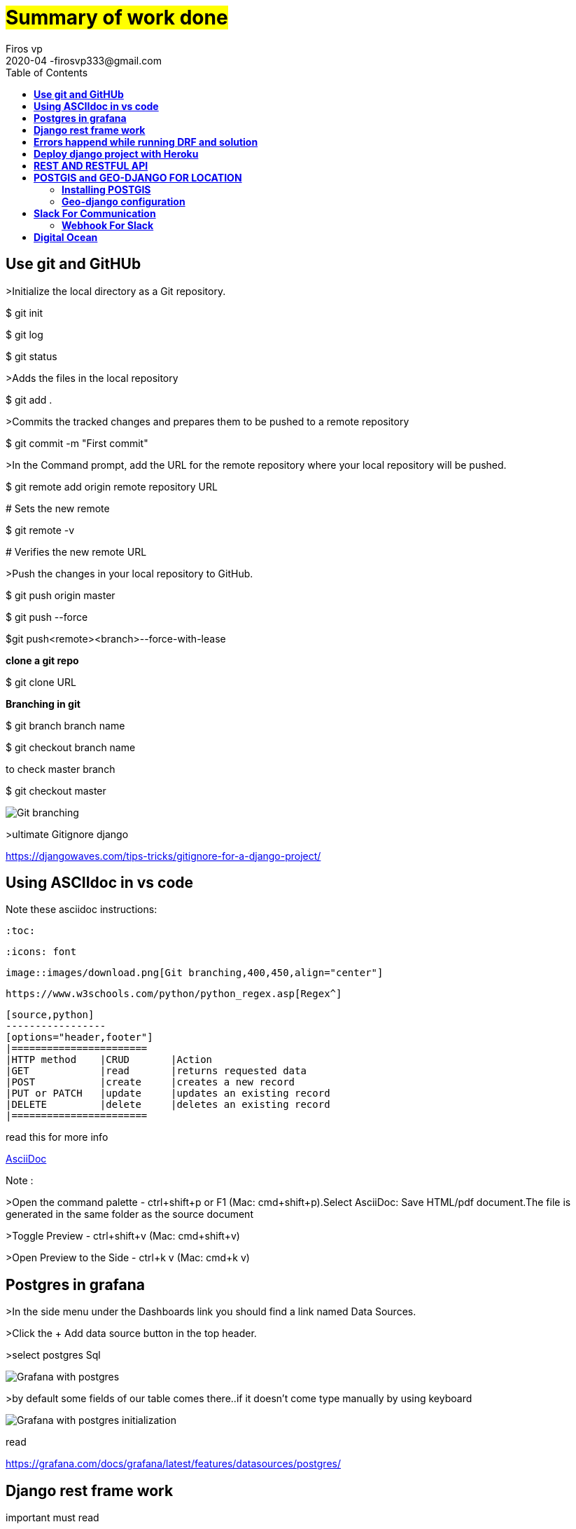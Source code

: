 = #Summary of work done#
Firos vp 
2020-04 -firosvp333@gmail.com
:toc: left

== *Use git and GitHUb*
==================
>Initialize the local directory as a Git repository.

$ git init

$ git log    

$ git status

>Adds the files in the local repository

$ git add .

>Commits the tracked changes and prepares them to be pushed to a remote repository

$ git commit -m "First commit"

>In the Command prompt, add the URL for the remote repository where your local repository will be pushed.

$ git remote add origin remote repository URL

# Sets the new remote

$ git remote -v

# Verifies the new remote URL

>Push the changes in your local repository to GitHub.

$ git push origin master

$ git push --force

$git push<remote><branch>--force-with-lease

*clone a git repo*

$ git clone URL

*Branching in git*

$ git branch branch name

$ git checkout branch name

to check master branch 

$ git checkout master


image::images/download.png[Git branching,align="center"]

>ultimate Gitignore django

https://djangowaves.com/tips-tricks/gitignore-for-a-django-project/


==================

[dedication]
== *Using ASCIIdoc in vs code*
==================
Note these asciidoc instructions:

    :toc:

    :icons: font

    image::images/download.png[Git branching,400,450,align="center"]

    https://www.w3schools.com/python/python_regex.asp[Regex^]

    [source,python]
    -----------------
    [options="header,footer"]
    |=======================
    |HTTP method    |CRUD       |Action
    |GET            |read       |returns requested data
    |POST           |create     |creates a new record
    |PUT or PATCH   |update     |updates an existing record
    |DELETE         |delete     |deletes an existing record
    |=======================
    

read this for more info

https://marketplace.visualstudio.com/items?itemName=joaompinto.asciidoctor-vscode[AsciiDoc^]

Note :

>Open the command palette - ctrl+shift+p or F1 (Mac: cmd+shift+p).Select AsciiDoc: Save HTML/pdf document.The file is generated in the same folder as the source document

>Toggle Preview - ctrl+shift+v (Mac: cmd+shift+v)

>Open Preview to the Side - ctrl+k v (Mac: cmd+k v)

==================

[dedication]
== *Postgres in grafana*
==================

>In the side menu under the Dashboards link you should find a link named Data Sources.

>Click the + Add data source button in the top header.

>select postgres Sql


image::images/grafanapng.png[Grafana with postgres,align="center"]

>by default some fields of our table comes there..if it doesn't come type manually by using keyboard

image::images/grafana2.png[Grafana with postgres initialization,align="center"]

read 

https://grafana.com/docs/grafana/latest/features/datasources/postgres/

==================

[dedication]
== *Django rest frame work*
==================
important must read 

>request and response >https://www.django-rest-framework.org/tutorial/2-requests-and-responses/

>why serialization? >https://www.django-rest-framework.org/tutorial/1-serialization/

>token authentication >https://simpleisbetterthancomplex.com/tutorial/2018/11/22/how-to-implement-token-authentication-using-django-rest-framework.html

Create a Jason response in django  1.7+

from django.http import JsonResponse
return JsonResponse({'foo':'bar'})

>jason response 

    from django.http import JsonResponse

    def send_json(request):

        data = [{'name': 'Peter', 'email': 'peter@example.org'},
            {'name': 'Julia', 'email': 'julia@example.org'}]

    return JsonResponse(data, safe=False)


=== *AGGREGATION*

>MODEL.objects.filter(Field='value').count()  #to count

>MODEL.objects.aggregate(Avg('field_name'))  #to find avg ....similarly have sum , max and  ..etc

read more

>https://docs.djangoproject.com/en/3.0/topics/db/aggregation/

=== *REGEX*

cool while working with strings...always remember

>https://www.w3schools.com/python/python_regex.asp[Regex^]

=== *MOdels in django*

>save pk 

image::images/pk.png[store pk,align="center"]


>meta option

    class Ox(models.Model):
    horn_length = models.IntegerField()

    class Meta:
        ordering = ["horn_length"]
        verbose_name_plural = "oxen"

Model metadata is “anything that’s not a field”, such as ordering options (ordering), database table name (db_table), or human-readable singular and plural names (verbose_name and verbose_name_plural). None are required, and adding class Meta to a model is completely optiona

image::images/meme2.jpg[fun,400,400,align="center"]


>pk

id = models.AutoField(primary_key=True)

read more

https://docs.djangoproject.com/en/3.0/topics/db/models/

==================

[dedication]
== *Errors happend while running DRF and solution*
==================

>order by descending (NOTE NEGATIVE MARK)

Model.objects.filter(field=field_id).order_by('-field to order')

>delete duplicates rows

[source,python]
-----------------

    for row in MyModel.objects.all().reverse():
        if MyModel.objects.filter(photo_id=row.photo_id).count() > 1:
            row.delete()
-----------------

>Vs code pylint error : change python env and intrepreter


image::images/vscode.png[pylint error,align="center"]

image::images/vscode2.png[pylint error,align="center"]

https://stackoverflow.com/questions/48270385/vs-code-error-when-importing-django-module 


*POSTMAN*


>{"detail": "Authentication credentials were not provided."}

https://stackoverflow.com/questions/26906630/django-rest-framework-authentication-credentials-were-not-provided

>token authentication : https://simpleisbetterthancomplex.com/tutorial/2018/11/22/how-to-implement-token-authentication-using-django-rest-framework.html[this is awsome^]


>always careful about these in general settings of POSTMAN


image::images/postman.png[postman setup,align="center"]

>POST and GET in django api view

https://stackoverflow.com/questions/48901823/post-request-handling-in-django-rest-framework


>could'nt import rest framework django

always use this in settings.py
[source,python]
-----------------

    INSTALLED_APPS = [
   ...
   'rest_framework',
   ....
    ]

    REST_FRAMEWORK = {
    'DEFAULT_AUTHENTICATION_CLASSES': (
        'rest_framework.authentication.SessionAuthentication',
    ),
    }
-----------------
>django-admin.py startproject opens notepad, instead of creating a project

use 'django-admin startproject'

>install psycopg2 in linux

first install $sudo apt install libpq-dev python3-dev

then use pip install psycopg2

>creating a new virtualenv and activate

$python3 -m venv envname

windows:envname-env\Scripts\activate.bat

linux:source tutorial-env/bin/activate


image::images/meme.png[just for fun,400,400,align="center"]

==================

[dedication]
== *Deploy django project with Heroku*
==================

video::kBwhtEIXGII&t=924s[youtube]

https://www.youtube.com/watch?v=kBwhtEIXGII&t=924s


==================

[dedication]
== *REST AND RESTFUL API*
==================
An API is an application programming interface. It is a set of rules that allow programs to talk to each other. The developer creates the API on the server and allows the client to talk to it.

REST determines how the API looks like. It stands for “Representational State Transfer”. It is a set of rules that developers follow when they create their API. One of these rules states that you should be able to get a piece of data (called a resource) when you link to a specific URL.


>Creating a RESTful Web Service

*An Endpoint URL. An application implementing a RESTful API will define one or more URL endpoints with a domain, port, path, and/or querystring — for example, https://mydomain/user/123?format=json.

*The HTTP method. Differing HTTP methods can be used on any endpoint which map to application create, read, update, and delete (CRUD) operations:

[options="header,footer"]
|=======================
|HTTP method    |CRUD       |Action
|GET            |read       |returns requested data
|POST           |create     |creates a new record
|PUT or PATCH   |update     |updates an existing record
|DELETE         |delete     |deletes an existing record
|=======================

*HTTP headers. Information such as authentication tokens or cookies can be contained in the HTTP request header.

*Body Data. Data is normally transmitted in the HTTP body in an identical way to HTML <form> submissions or by sending a single JSON-encoded data string.

>The Response
The response payload can be whatever is practical: data, HTML, an image, an audio file, and so on. Data responses are typically JSON-encoded, but XML, CSV, simple strings, or any other format can be used. You could allow the return format to be specified in the request — for example, /user/123?format=json or /user/123?format=xml.

An appropriate HTTP status code should also be set in the response header. 200 OK is most often used for successful requests, although 201 Created may also be returned when a record is created. Errors should return an appropriate code such as 400 Bad Request, 404 Not Found, 401 Unauthorized, and so on.

==================

[dedication]
== *POSTGIS and GEO-DJANGO FOR LOCATION*
// ==================

=== *Installing POSTGIS* 

Step 1 :Once PostgreSQL is installed, launch Application Stack Builder from (Start->Programs->PostgreSQL 9.5->Applciation Stackbuilder
image::images/postgis1.png[just for fun,600,600,align="center"]

Step 2 : The create spatial database checkbox is optional, and we generally uncheck it. It creates a spatial database for you to experiment with and has all the extensions packaged with PostGIS Bundle

Step 3 : pressyes , yes and yes

Step 4 : CREATE EXTENSION postgis; in sql querry of created database. it will connect postgres with the postgis.

Note:
https://www.bostongis.com/PrinterFriendly.aspx?content_name=postgis_tut01

video::tTUM9XfDvqk[youtube]
https://www.youtube.com/watch?v=tTUM9XfDvqk


=== *Geo-django configuration* 
>Install libraries in windows (Gdal,proj etc.)
> in linux use this commands
==================
$sudo aptitude install gdal-bin libgdal-dev
==================
==================
$ sudo aptitude install python3-gdal
==================
==================
$sudo aptitude install binutils libproj-dev
==================

>in windows download "OSgeo4W". it depends upon python version.

To check python bit version in shell
==================
>>import struct

>>print(struct.calcsize("P") * 8)
==================

>download "OSgeo4W" from  https://trac.osgeo.org/osgeo4w/#:~:text=OSGeo4W%20is%20a%20binary%20distribution,other%20packages%20(over%20150)[Here]

>add settings.py of django like this

[source,python]
-----------------

import os
if os.name == 'nt':
    import platform
    OSGEO4W = r"E:\anc3\envs\ionic\Lib\site-packages\OSGeo4W"
    if '64' in platform.architecture()[0]:
        OSGEO4W += "64"
    assert os.path.isdir(OSGEO4W), "Directory does not exist: " + OSGEO4W
    os.environ['OSGEO4W_ROOT'] = OSGEO4W
    os.environ['GDAL_DATA'] = OSGEO4W + r"\share\gdal"
    os.environ['PROJ_LIB'] = OSGEO4W + r"\share\proj"
    os.environ['PATH'] = OSGEO4W + r"\bin;" + os.environ['PATH']
BASE_DIR = os.path.dirname(os.path.dirname(os.path.abspath(__file__)))
GDAL_LIBRARY_PATH=r'E:\anc3\envs\ionic\Lib\site-packages\OSGeo4W64\bin\gdal300'
-----------------
[source,python]
-----------------
INSTALLED_APPS = [
    # [...]
    'django.contrib.gis'
]
-----------------

image::images/postgis2.png[just for fun,600,600,align="center"]

Refer https://realpython.com/location-based-app-with-geodjango-tutorial/[Important]

[dedication]
== *Slack For Communication*

It’s chat room for your whole company. If you’ve heard of Internet Relay Chat (IRC) before, it’s fairly similar in function. Your team’s Slack will be divided up into smaller ‘channels’ for group discussion, made up of teams, interests or whatever you desire.

@channel

A channel in Slack is like a “room” for discussions, usually arranged around a topic of discussion or the relevant team. To send a notification to everyone in the channel, type @channel and then your message.

=== *Webhook For Slack* 

Step 1:
Create a new Slack app in the workspace where you want to post messages.

Step 2:
From the Features page, toggle Activate Incoming Webhooks on.

Step3:
Click Add New Webhook to Workspace.

Step4:
Pick a channel for the app to post to, then click Authorise.

Step5: Use your Incoming Webhook URL to post a message to Slack. 

Note :

To use webhook for gitlab. Goto project/repository settings> integrations> add slack notification > copy paste the webhook URL and select the channels(only visible on GitLab.com).

image::images/slack1.png[just for fun,600,600,align="center"]

>free slack https://zapier.com/blog/best-free-slack-apps/[apps] 



== *Digital Ocean*

